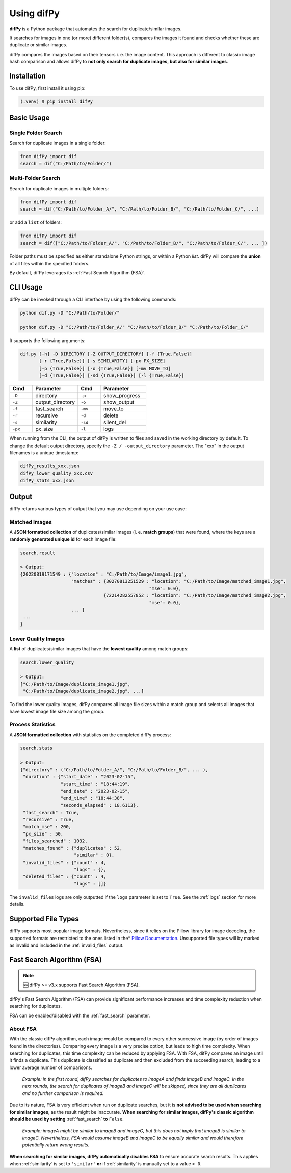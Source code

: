 Using difPy
=====

.. _using difPy:

**difPy** is a Python package that automates the search for duplicate/similar images.

It searches for images in one (or more) different folder(s), compares the images it found and checks whether these are duplicate or similar images.

difPy compares the images based on their tensors i. e. the image content. This approach is different to classic image hash comparison and allows difPy to **not only search for duplicate images, but also for similar images**.

.. _installation:

Installation
------------

To use difPy, first install it using pip:

.. code-block:: console

   (.venv) $ pip install difPy

.. _usage:

Basic Usage
----------------

Single Folder Search
^^^^^^^^^^

Search for duplicate images in a single folder:

.. code-block:: python

   from difPy import dif
   search = dif("C:/Path/to/Folder/")

Multi-Folder Search
^^^^^^^^^^

Search for duplicate images in multiple folders:

.. code-block:: python

   from difPy import dif
   search = dif("C:/Path/to/Folder_A/", "C:/Path/to/Folder_B/", "C:/Path/to/Folder_C/", ...)

or add a ``list`` of folders:

.. code-block:: python

   from difPy import dif
   search = dif(["C:/Path/to/Folder_A/", "C:/Path/to/Folder_B/", "C:/Path/to/Folder_C/", ... ])


Folder paths must be specified as either standalone Python strings, or within a Python `list`. difPy will compare the **union** of all files within the specified folders.

By default, difPy leverages its :ref:`Fast Search Algorithm (FSA)`.

.. _cli_usage:

CLI Usage
----------------

difPy can be invoked through a CLI interface by using the following commands:

.. code-block:: python

   python dif.py -D "C:/Path/to/Folder/"

   python dif.py -D "C:/Path/to/Folder_A/" "C:/Path/to/Folder_B/" "C:/Path/to/Folder_C/"   

It supports the following arguments:

.. code-block:: python
   
   dif.py [-h] -D DIRECTORY [-Z OUTPUT_DIRECTORY] [-f {True,False}]
          [-r {True,False}] [-s SIMILARITY] [-px PX_SIZE] 
          [-p {True,False}] [-o {True,False}] [-mv MOVE_TO]
          [-d {True,False}] [-sd {True,False}] [-l {True,False}]

.. csv-table::
   :header: Cmd,Parameter,Cmd,Parameter
   :widths: 5, 10, 5, 10
   :class: tight-table

   ``-D``,directory,``-p``,show_progress
   ``-Z``,output_directory,``-o``,show_output
   ``-f``,fast_search,``-mv``,move_to
   ``-r``,recursive,``-d``,delete
   ``-s``,similarity,``-sd``,silent_del
   ``-px``,px_size,``-l``,logs

When running from the CLI, the output of difPy is written to files and saved in the working directory by default. To change the default output directory, specify the ``-Z / -output_directory`` parameter. The "xxx" in the output filenames is a unique timestamp:

.. code-block:: python

   difPy_results_xxx.json
   difPy_lower_quality_xxx.csv
   difPy_stats_xxx.json

.. _output:

Output
----------------

difPy returns various types of output that you may use depending on your use case:

Matched Images
^^^^^^^^^^
A **JSON formatted collection** of duplicates/similar images (i. e. **match groups**) that were found, where the keys are a **randomly generated unique id** for each image file:

.. code-block:: python

   search.result

   > Output:
   {20220819171549 : {"location" : "C:/Path/to/Image/image1.jpg",
                      "matches" : {30270813251529 : "location": "C:/Path/to/Image/matched_image1.jpg",
                                                   "mse": 0.0},
                                  {72214282557852 : "location": "C:/Path/to/Image/matched_image2.jpg",
                                                   "mse": 0.0},
                      ... }
    ...
   }

Lower Quality Images
^^^^^^^^^^

A **list** of duplicates/similar images that have the **lowest quality** among match groups:

.. code-block:: python

   search.lower_quality

   > Output:
   ["C:/Path/to/Image/duplicate_image1.jpg", 
    "C:/Path/to/Image/duplicate_image2.jpg", ...]

To find the lower quality images, difPy compares all image file sizes within a match group and selects all images that have lowest image file size among the group.

Process Statistics
^^^^^^^^^^

A **JSON formatted collection** with statistics on the completed difPy process:

.. code-block:: python

   search.stats

   > Output:
   {"directory" : ("C:/Path/to/Folder_A/", "C:/Path/to/Folder_B/", ... ),
    "duration" : {"start_date" : "2023-02-15",
                  "start_time" : "18:44:19",
                  "end_date" : "2023-02-15",
                  "end_time" : "18:44:38",
                  "seconds_elapsed" : 18.6113},
    "fast_search" : True,
    "recursive" : True,
    "match_mse" : 200,
    "px_size" : 50,
    "files_searched" : 1032,
    "matches_found" : {"duplicates" : 52,
                       "similar" : 0},
    "invalid_files" : {"count" : 4,
                       "logs" : {},
    "deleted_files" : {"count" : 4,
                       "logs" : []}

The ``invalid_files`` logs are only outputted if the ``logs`` parameter is set to ``True``. See the :ref:`logs` section for more details.

.. _Supported File Types:

Supported File Types
----------------

difPy supports most popular image formats. Nevertheless, since it relies on the Pillow library for image decoding, the supported formats are restricted to the ones listed in the* `Pillow Documentation`_. Unsupported file types will by marked as invalid and included in the :ref:`invalid_files` output.

.. _Pillow Documentation: https://pillow.readthedocs.io/en/stable/handbook/image-file-formats.html

.. _Fast Search Algorithm (FSA):

Fast Search Algorithm (FSA)
--------

.. note::

   🆕 difPy >= v3.x supports Fast Search Algorithm (FSA).

difPy's Fast Search Algorithm (FSA) can provide significant performance increases and time complexity reduction when searching for duplicates.

FSA can be enabled/disabled with the :ref:`fast_search` parameter.

About FSA
^^^^^^^^^^

With the classic difPy algorithm, each image would be compared to every other successive image (by order of images found in the directories). Comparing every image is a very precise option, but leads to high time complexity. When searching for duplicates, this time complexity can be reduced by applying FSA. With FSA, difPy compares an image until it finds a duplicate. This duplicate is classified as duplicate and then excluded from the succeeding search, leading to a lower average number of comparisons.

   *Example: in the first round, difPy searches for duplicates to imageA and finds imageB and imageC. In the next rounds, the search for duplicates of imageB and imageC will be skipped, since they are all duplicates and no further comparison is required.*

Due to its nature, FSA is very efficient when run on duplicate searches, but it is **not advised to be used when searching for similar images**, as the result might be inaccurate. **When searching for similar images, difPy's classic algorithm should be used by setting** :ref:`fast_search` **to** ``False``.

   *Example: imageA might be similar to imageB and imageC, but this does not imply that imageB is similar to imageC. Nevertheless, FSA would assume imageB and imageC to be equally similar and would therefore potentially return wrong results.*

**When searching for similar images, difPy automatically disables FSA** to ensure accurate search results. This applies when :ref:`similarity` is set to ``'similar'`` **or** if :ref:`similarity` is manually set to a value ``> 0``.